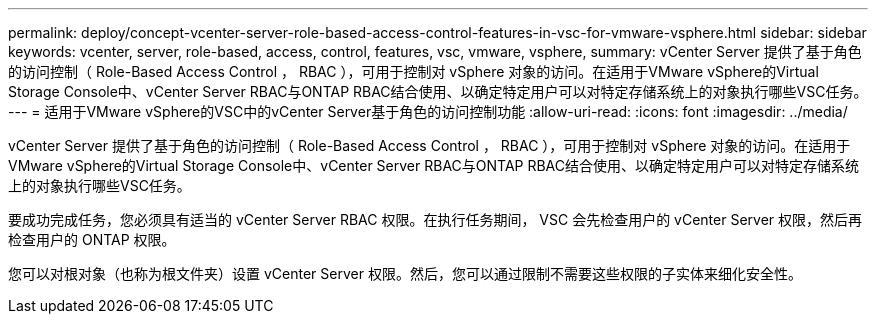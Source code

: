 ---
permalink: deploy/concept-vcenter-server-role-based-access-control-features-in-vsc-for-vmware-vsphere.html 
sidebar: sidebar 
keywords: vcenter, server, role-based, access, control, features, vsc, vmware, vsphere, 
summary: vCenter Server 提供了基于角色的访问控制（ Role-Based Access Control ， RBAC ），可用于控制对 vSphere 对象的访问。在适用于VMware vSphere的Virtual Storage Console中、vCenter Server RBAC与ONTAP RBAC结合使用、以确定特定用户可以对特定存储系统上的对象执行哪些VSC任务。 
---
= 适用于VMware vSphere的VSC中的vCenter Server基于角色的访问控制功能
:allow-uri-read: 
:icons: font
:imagesdir: ../media/


[role="lead"]
vCenter Server 提供了基于角色的访问控制（ Role-Based Access Control ， RBAC ），可用于控制对 vSphere 对象的访问。在适用于VMware vSphere的Virtual Storage Console中、vCenter Server RBAC与ONTAP RBAC结合使用、以确定特定用户可以对特定存储系统上的对象执行哪些VSC任务。

要成功完成任务，您必须具有适当的 vCenter Server RBAC 权限。在执行任务期间， VSC 会先检查用户的 vCenter Server 权限，然后再检查用户的 ONTAP 权限。

您可以对根对象（也称为根文件夹）设置 vCenter Server 权限。然后，您可以通过限制不需要这些权限的子实体来细化安全性。
